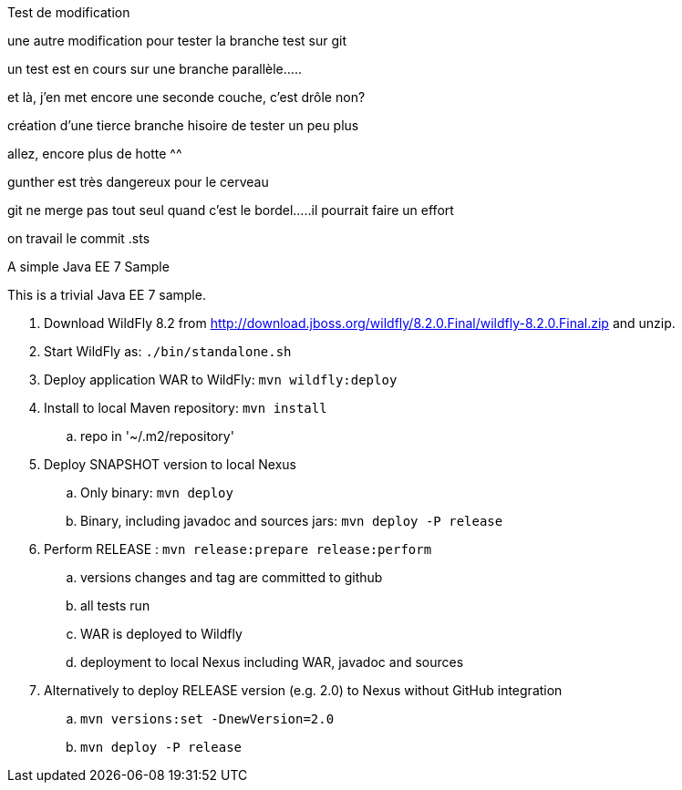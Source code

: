 Test de modification
===============



une autre modification pour tester la branche test sur git

un test est en cours sur une branche parallèle.....

et là, j'en met encore une seconde couche, c'est drôle non?

création d'une tierce branche hisoire de tester un peu plus

allez, encore plus de hotte ^^

gunther est très dangereux pour le cerveau

git ne merge pas tout seul quand c'est le bordel.....il pourrait faire un effort

on travail le commit .sts 


A simple Java EE 7 Sample
====================

This is a trivial Java EE 7 sample.

. Download WildFly 8.2 from
  http://download.jboss.org/wildfly/8.2.0.Final/wildfly-8.2.0.Final.zip
  and unzip.
. Start WildFly as: `./bin/standalone.sh`
. Deploy application WAR to WildFly: `mvn wildfly:deploy`
. Install to local Maven repository: `mvn install`
.. repo in '~/.m2/repository'
. Deploy SNAPSHOT version to local Nexus
.. Only binary: `mvn deploy`
.. Binary, including javadoc and sources jars: `mvn deploy -P release`
. Perform RELEASE : `mvn release:prepare release:perform`
.. versions changes and tag are committed to github
.. all tests run
.. WAR is deployed to Wildfly
.. deployment to local Nexus including WAR, javadoc and sources
. Alternatively to deploy RELEASE version (e.g. 2.0) to Nexus without GitHub integration
.. `mvn versions:set -DnewVersion=2.0`
.. `mvn deploy -P release`

